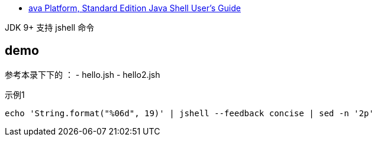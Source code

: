 
* link:https://docs.oracle.com/javase/10/jshell/introduction-jshell.htm[ava Platform, Standard Edition Java Shell User’s Guide]


JDK 9+ 支持 jshell 命令


## demo

参考本录下下的 ：
- hello.jsh
- hello2.jsh


示例1

[source,shell]
----
echo 'String.format("%06d", 19)' | jshell --feedback concise | sed -n '2p'
----
